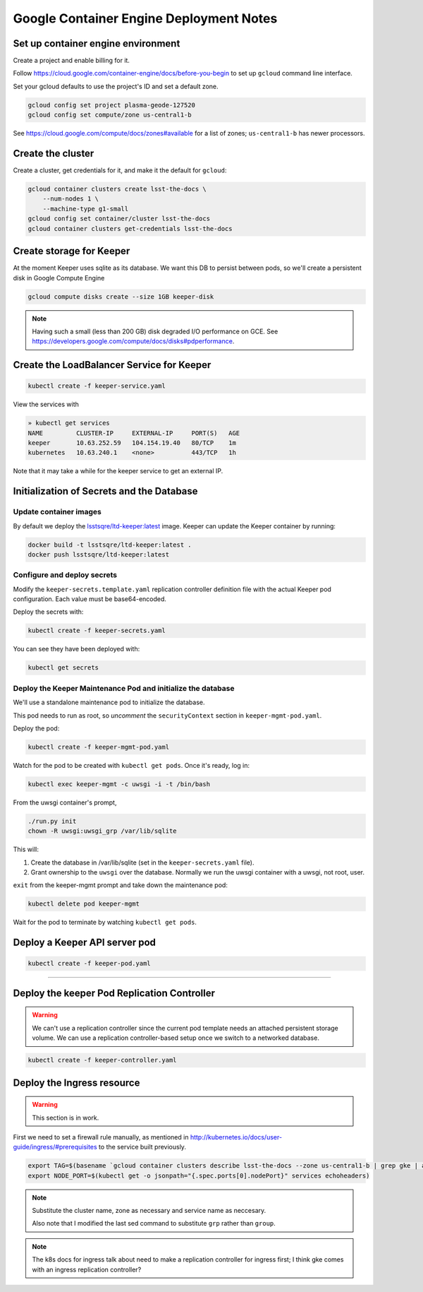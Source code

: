########################################
Google Container Engine Deployment Notes
########################################

Set up container engine environment
===================================

Create a project and enable billing for it.

Follow https://cloud.google.com/container-engine/docs/before-you-begin to set up ``gcloud`` command line interface.

Set your gcloud defaults to use the project's ID and set a default zone.

.. code-block:: bash

   gcloud config set project plasma-geode-127520
   gcloud config set compute/zone us-central1-b

See https://cloud.google.com/compute/docs/zones#available for a list of zones; ``us-central1-b`` has newer processors.

Create the cluster
==================

Create a cluster, get credentials for it, and make it the default for ``gcloud``:

.. code-block:: bash

   gcloud container clusters create lsst-the-docs \
       --num-nodes 1 \
       --machine-type g1-small
   gcloud config set container/cluster lsst-the-docs
   gcloud container clusters get-credentials lsst-the-docs

Create storage for Keeper
=========================

At the moment Keeper uses sqlite as its database.
We want this DB to persist between pods, so we'll create a persistent disk in Google Compute Engine

.. code-block:: bash

   gcloud compute disks create --size 1GB keeper-disk

.. note::

   Having such a small (less than 200 GB) disk degraded I/O performance on GCE.
   See https://developers.google.com/compute/docs/disks#pdperformance.

Create the LoadBalancer Service for Keeper
==========================================

.. code-block:: bash

   kubectl create -f keeper-service.yaml

View the services with

.. code-block:: bash

   » kubectl get services
   NAME         CLUSTER-IP     EXTERNAL-IP     PORT(S)   AGE
   keeper       10.63.252.59   104.154.19.40   80/TCP    1m
   kubernetes   10.63.240.1    <none>          443/TCP   1h

Note that it may take a while for the keeper service to get an external IP.

Initialization of Secrets and the Database
==========================================

Update container images
-----------------------

By default we deploy the `lsstsqre/ltd-keeper:latest <https://hub.docker.com/r/lsstsqre/ltd-keeper/>`_ image.
Keeper can update the Keeper container by running:

.. code-block:: bash

   docker build -t lsstsqre/ltd-keeper:latest .
   docker push lsstsqre/ltd-keeper:latest

Configure and deploy secrets
----------------------------

Modify the ``keeper-secrets.template.yaml`` replication controller definition file with the actual Keeper pod configuration.
Each value must be base64-encoded.

Deploy the secrets with:

.. code-block:: bash

   kubectl create -f keeper-secrets.yaml

You can see they have been deployed with:

.. code-block:: bash

   kubectl get secrets

Deploy the Keeper Maintenance Pod and initialize the database
-------------------------------------------------------------

We'll use a standalone maintenance pod to initialize the database.

This pod needs to run as root, so *uncomment* the ``securityContext`` section in ``keeper-mgmt-pod.yaml``.

Deploy the pod:

.. code-block:: bash

   kubectl create -f keeper-mgmt-pod.yaml

Watch for the pod to be created with ``kubectl get pods``.
Once it's ready, log in:

.. code-block:: bash

   kubectl exec keeper-mgmt -c uwsgi -i -t /bin/bash

From the uwsgi container's prompt,

.. code-block:: bash

   ./run.py init
   chown -R uwsgi:uwsgi_grp /var/lib/sqlite

This will:

1. Create the database in /var/lib/sqlite (set in the ``keeper-secrets.yaml`` file).
2. Grant ownership to the ``uwsgi`` over the database. Normally we run the uwsgi container with a uwsgi, not root, user.

``exit`` from the keeper-mgmt prompt and take down the maintenance pod:

.. code-block:: bash

   kubectl delete pod keeper-mgmt

Wait for the pod to terminate by watching ``kubectl get pods``.

Deploy a Keeper API server pod
==============================

.. code-block:: bash

   kubectl create -f keeper-pod.yaml

****

Deploy the keeper Pod Replication Controller
============================================

.. warning::

   We can't use a replication controller since the current pod template needs an attached persistent storage volume.
   We can use a replication controller-based setup once we switch to a networked database.

.. code-block:: bash

   kubectl create -f keeper-controller.yaml

Deploy the Ingress resource
===========================

.. warning::

   This section is in work.

First we need to set a firewall rule manually, as mentioned in http://kubernetes.io/docs/user-guide/ingress/#prerequisites to the service built previously.

.. code-block:: bash

   export TAG=$(basename `gcloud container clusters describe lsst-the-docs --zone us-central1-b | grep gke | awk '{print $2}'` | sed -e s/grp/node/)
   export NODE_PORT=$(kubectl get -o jsonpath="{.spec.ports[0].nodePort}" services echoheaders)

.. note::
   
   Substitute the cluster name, zone as necessary and service name as neccesary.

   Also note that I modified the last sed command to substitute ``grp`` rather than ``group``.

.. note::

   The k8s docs for ingress talk about need to make a replication controller for ingress first; I think gke comes with an ingress replication controller?
